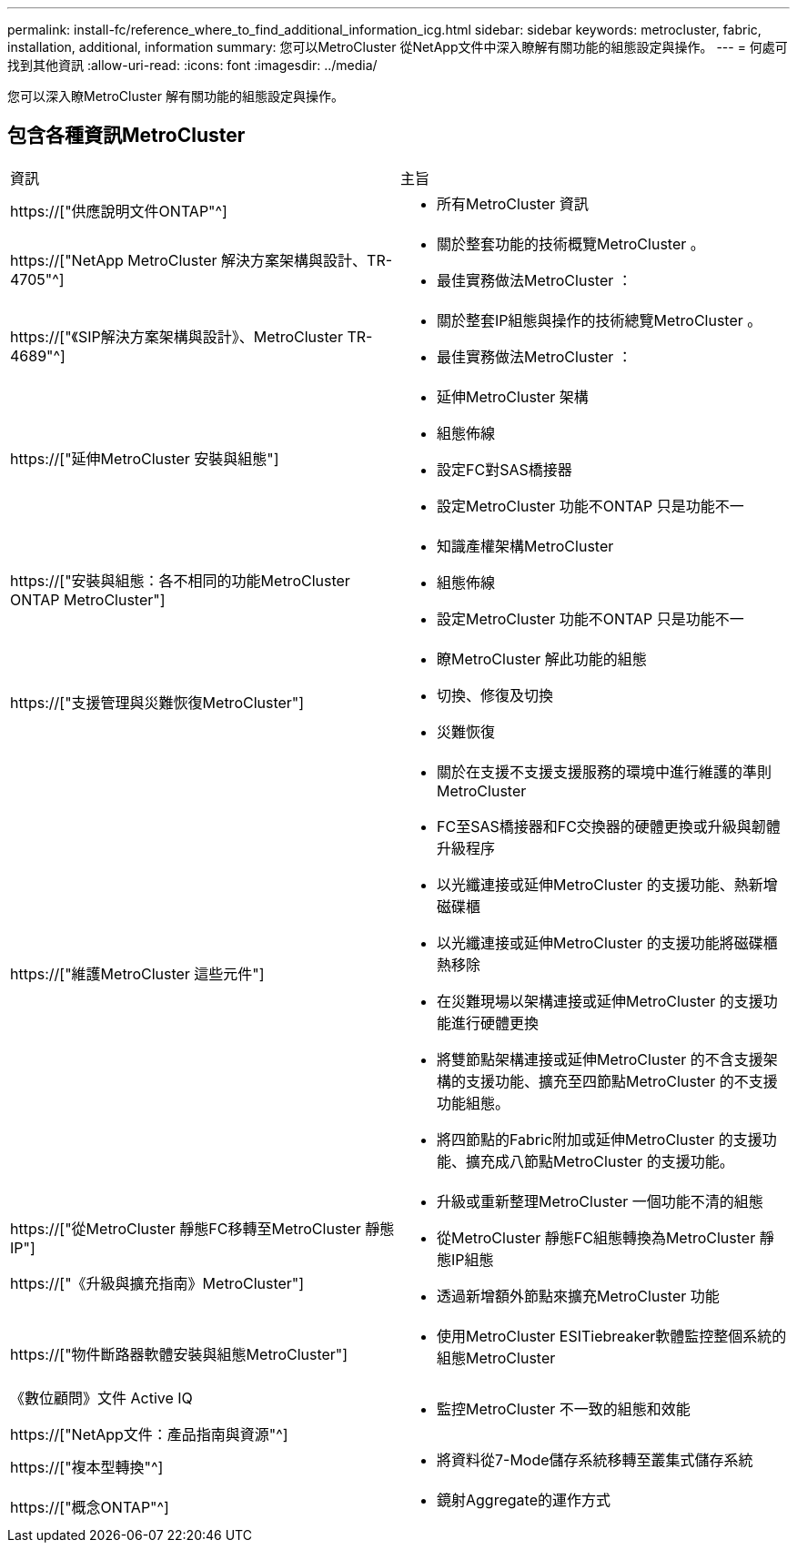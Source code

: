 ---
permalink: install-fc/reference_where_to_find_additional_information_icg.html 
sidebar: sidebar 
keywords: metrocluster, fabric, installation, additional, information 
summary: 您可以MetroCluster 從NetApp文件中深入瞭解有關功能的組態設定與操作。 
---
= 何處可找到其他資訊
:allow-uri-read: 
:icons: font
:imagesdir: ../media/


[role="lead"]
您可以深入瞭MetroCluster 解有關功能的組態設定與操作。



== 包含各種資訊MetroCluster

|===


| 資訊 | 主旨 


 a| 
https://["供應說明文件ONTAP"^]
 a| 
* 所有MetroCluster 資訊




| https://["NetApp MetroCluster 解決方案架構與設計、TR-4705"^]  a| 
* 關於整套功能的技術概覽MetroCluster 。
* 最佳實務做法MetroCluster ：




| https://["《SIP解決方案架構與設計》、MetroCluster TR-4689"^]  a| 
* 關於整套IP組態與操作的技術總覽MetroCluster 。
* 最佳實務做法MetroCluster ：




 a| 
https://["延伸MetroCluster 安裝與組態"]
 a| 
* 延伸MetroCluster 架構
* 組態佈線
* 設定FC對SAS橋接器
* 設定MetroCluster 功能不ONTAP 只是功能不一




 a| 
https://["安裝與組態：各不相同的功能MetroCluster ONTAP MetroCluster"]
 a| 
* 知識產權架構MetroCluster
* 組態佈線
* 設定MetroCluster 功能不ONTAP 只是功能不一




 a| 
https://["支援管理與災難恢復MetroCluster"]
 a| 
* 瞭MetroCluster 解此功能的組態
* 切換、修復及切換
* 災難恢復




 a| 
https://["維護MetroCluster 這些元件"]
 a| 
* 關於在支援不支援支援服務的環境中進行維護的準則MetroCluster
* FC至SAS橋接器和FC交換器的硬體更換或升級與韌體升級程序
* 以光纖連接或延伸MetroCluster 的支援功能、熱新增磁碟櫃
* 以光纖連接或延伸MetroCluster 的支援功能將磁碟櫃熱移除
* 在災難現場以架構連接或延伸MetroCluster 的支援功能進行硬體更換
* 將雙節點架構連接或延伸MetroCluster 的不含支援架構的支援功能、擴充至四節點MetroCluster 的不支援功能組態。
* 將四節點的Fabric附加或延伸MetroCluster 的支援功能、擴充成八節點MetroCluster 的支援功能。




 a| 
https://["從MetroCluster 靜態FC移轉至MetroCluster 靜態IP"]

https://["《升級與擴充指南》MetroCluster"]
 a| 
* 升級或重新整理MetroCluster 一個功能不清的組態
* 從MetroCluster 靜態FC組態轉換為MetroCluster 靜態IP組態
* 透過新增額外節點來擴充MetroCluster 功能




 a| 
https://["物件斷路器軟體安裝與組態MetroCluster"]
 a| 
* 使用MetroCluster ESITiebreaker軟體監控整個系統的組態MetroCluster




 a| 
《數位顧問》文件 Active IQ

https://["NetApp文件：產品指南與資源"^]
 a| 
* 監控MetroCluster 不一致的組態和效能




 a| 
https://["複本型轉換"^]
 a| 
* 將資料從7-Mode儲存系統移轉至叢集式儲存系統




 a| 
https://["概念ONTAP"^]
 a| 
* 鏡射Aggregate的運作方式


|===